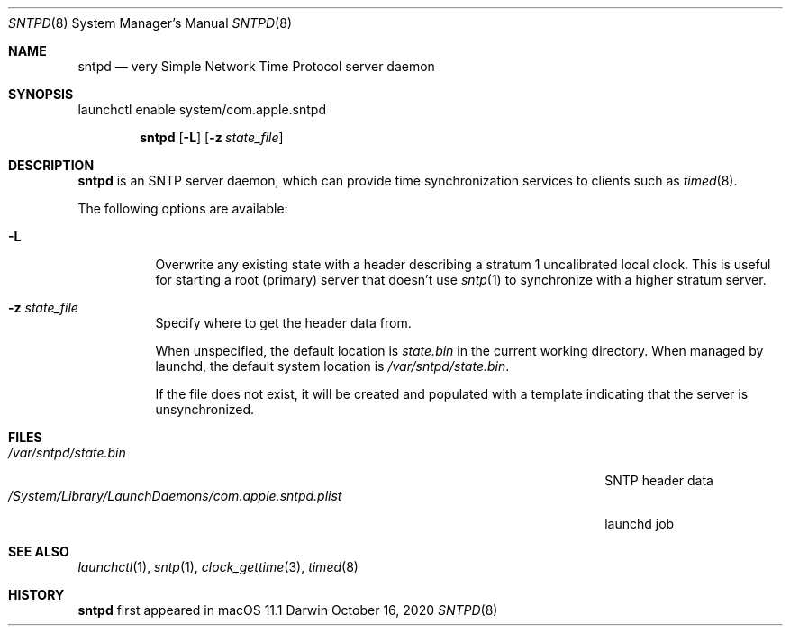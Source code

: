 .Dd October 16, 2020
.Dt SNTPD 8
.Os Darwin
.Sh NAME
.Nm sntpd
.Nd very Simple Network Time Protocol server daemon
.Sh SYNOPSIS
launchctl enable system/com.apple.sntpd
.Pp
.Nm
.Op Fl L
.Op Fl z Ar state_file
.Sh DESCRIPTION
.Nm
is an SNTP server daemon, which can provide time synchronization services to clients such as
.Xr timed 8 .
.Pp
The following options are available:
.Bl -tag -width indent
.It Fl L
Overwrite any existing state with a header describing a stratum 1 uncalibrated local clock.
This is useful for starting a root (primary) server that doesn't use
.Xr sntp 1
to synchronize with a higher stratum server.
.It Fl z Ar state_file
Specify where to get the header data from.
.Pp
When unspecified, the default location is
.Pa state.bin
in the current working directory.
When managed by launchd, the default system location is
.Pa /var/sntpd/state.bin .
.Pp
If the file does not exist, it will be created and populated with a template indicating that the server is unsynchronized.
.El
.Sh FILES
.Bl -tag -width "/System/Library/LaunchDaemons/com.apple.sntpd.plist" -compact
.It Pa /var/sntpd/state.bin
SNTP header data
.It Pa /System/Library/LaunchDaemons/com.apple.sntpd.plist
launchd job
.El
.Sh SEE ALSO
.Xr launchctl 1 ,
.Xr sntp 1 ,
.Xr clock_gettime 3 ,
.Xr timed 8
.\" .Sh STANDARDS       \" Standards relating to command being described
.Sh HISTORY
.Nm
first appeared in macOS 11.1
